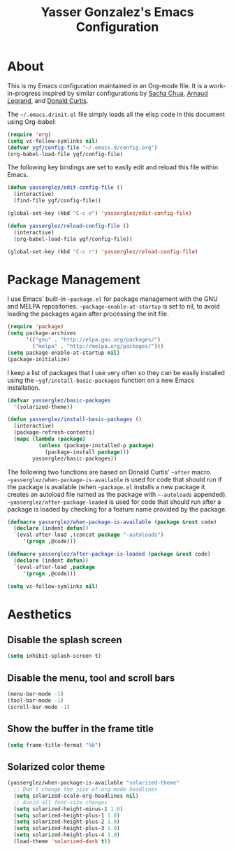 #+TITLE: Yasser Gonzalez's Emacs Configuration

* About

This is my Emacs configuration maintained in an Org-mode file.
It is a work-in-progress inspired by similar configurations by
[[http://sachac.github.io/.emacs.d/Sacha.html][Sacha Chua]], [[http://mescal.imag.fr/membres/arnaud.legrand/misc/init.php][Arnaud Legrand]], and [[http://milkbox.net/note/single-file-master-emacs-configuration][Donald Curtis]].

The =~/.emacs.d/init.el= file simply loads all the elisp code in this
document using Org-babel:

#+begin_src emacs-lisp  :tangle no
  (require 'org)
  (setq vc-follow-symlinks nil)
  (defvar ygf/config-file "~/.emacs.d/config.org")
  (org-babel-load-file ygf/config-file)
#+end_src

The following key bindings are set to easily edit and reload this file
within Emacs.

#+begin_src emacs-lisp
  (defun yasserglez/edit-config-file ()
    (interactive)
    (find-file ygf/config-file))

  (global-set-key (kbd "C-c e") 'yasserglez/edit-config-file)

  (defun yasserglez/reload-config-file ()
    (interactive)
    (org-babel-load-file ygf/config-file))

  (global-set-key (kbd "C-c r") 'yasserglez/reload-config-file)
#+end_src

* Package Management

I use Emacs' built-in =~package.el= for package management with the
GNU and MELPA repositories. =~package-enable-at-startup= is set to nil,
to avoid loading the packages again after processing the init file.

#+begin_src emacs-lisp
  (require 'package)
  (setq package-archives
        '(("gnu" . "http://elpa.gnu.org/packages/")
          ("melpa" . "http://melpa.org/packages/")))
  (setq package-enable-at-startup nil)
  (package-initialize)
#+end_src

I keep a list of packages that I use very often so they can be
easily installed using the =~ygf/install-basic-packages= function
on a new Emacs installation.

#+begin_src emacs-lisp
  (defvar yasserglez/basic-packages
    '(solarized-theme))

  (defun yasserglez/install-basic-packages ()
    (interactive)
    (package-refresh-contents)
    (mapc (lambda (package)
            (unless (package-installed-p package)
              (package-install package)))
          yasserglez/basic-packages))
#+end_src

The following two functions are based on Donald Curtis' =~after= macro.
=~yasserglez/when-package-is-available= is used for code that should run
if the package is available (when =~package.el= installs a new package
it creates an autoload file named as the package with =~-autoloads=
appended). =~yasserglez/after-package-loaded= is used for code that
should run after a package is loaded by checking for a feature
name provided by the package.

#+begin_src emacs-lisp
  (defmacro yasserglez/when-package-is-available (package &rest code)
    (declare (indent defun))
    `(eval-after-load ,(concat package "-autoloads")
       '(progn ,@code)))

  (defmacro yasserglez/after-package-is-loaded (package &rest code)
    (declare (indent defun))
    `(eval-after-load ,package
       '(progn ,@code)))
#+end_src


#+begin_src emacs-lisp
  (setq vc-follow-symlinks nil)
#+end_src

* Aesthetics
  
** Disable the splash screen

#+begin_src emacs-lisp
  (setq inhibit-splash-screen t)
#+end_src

** Disable the menu, tool and scroll bars

#+begin_src emacs-lisp
  (menu-bar-mode -1)
  (tool-bar-mode -1)
  (scroll-bar-mode -1)
#+end_src

** Show the buffer in the frame title

#+begin_src emacs-lisp
  (setq frame-title-format "%b")
#+end_src   
   
** Solarized color theme

#+begin_src emacs-lisp
  (yasserglez/when-package-is-available "solarized-theme"
    ;; Don't change the size of org-mode headlines
    (setq solarized-scale-org-headlines nil)
    ;; Avoid all font-size changes
    (setq solarized-height-minus-1 1.0)
    (setq solarized-height-plus-1 1.0)
    (setq solarized-height-plus-2 1.0)
    (setq solarized-height-plus-3 1.0)
    (setq solarized-height-plus-4 1.0)
    (load-theme 'solarized-dark t))
#+end_src
